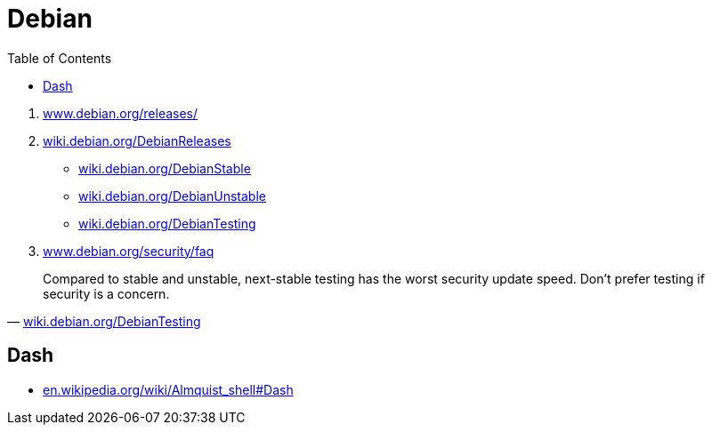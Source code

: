 = Debian
:toc:
:hide-uri-scheme:
:stylesheet: ../../style.css
:linkcss:

. https://www.debian.org/releases/
. https://wiki.debian.org/DebianReleases
** https://wiki.debian.org/DebianStable
** https://wiki.debian.org/DebianUnstable
** https://wiki.debian.org/DebianTesting
. https://www.debian.org/security/faq

"Compared to stable and unstable, next-stable testing has the worst security update speed. Don't prefer testing if security is a concern."
-- https://wiki.debian.org/DebianTesting

== Dash

* https://en.wikipedia.org/wiki/Almquist_shell#Dash
